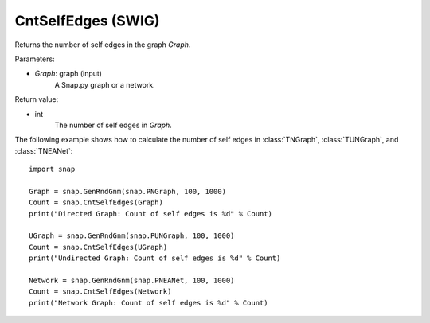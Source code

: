 CntSelfEdges (SWIG)
'''''''''''''''''''

.. function:: CntSelfEdges (Graph)

Returns the number of self edges in the graph *Graph*. 

Parameters:

- *Graph*: graph (input)
    A Snap.py graph or a network.

Return value:

- int
    The number of self edges in *Graph*.


The following example shows how to calculate the number of self edges in
:class:`TNGraph`, :class:`TUNGraph`, and :class:`TNEANet`::

    import snap

    Graph = snap.GenRndGnm(snap.PNGraph, 100, 1000)
    Count = snap.CntSelfEdges(Graph)
    print("Directed Graph: Count of self edges is %d" % Count)

    UGraph = snap.GenRndGnm(snap.PUNGraph, 100, 1000)
    Count = snap.CntSelfEdges(UGraph)
    print("Undirected Graph: Count of self edges is %d" % Count)

    Network = snap.GenRndGnm(snap.PNEANet, 100, 1000)
    Count = snap.CntSelfEdges(Network)
    print("Network Graph: Count of self edges is %d" % Count)
